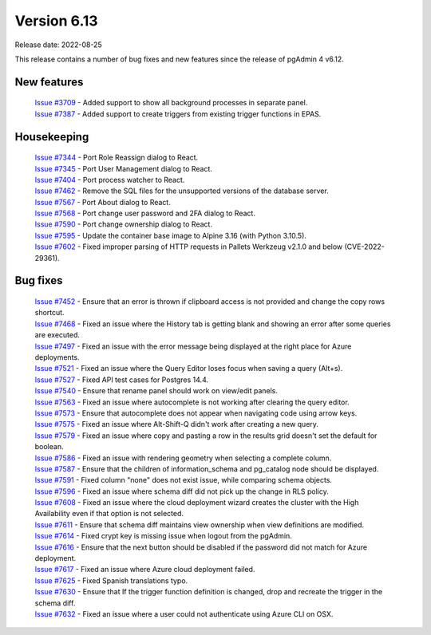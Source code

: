 ************
Version 6.13
************

Release date: 2022-08-25

This release contains a number of bug fixes and new features since the release of pgAdmin 4 v6.12.

New features
************

  | `Issue #3709 <https://redmine.postgresql.org/issues/3709>`_ -  Added support to show all background processes in separate panel.
  | `Issue #7387 <https://redmine.postgresql.org/issues/7387>`_ -  Added support to create triggers from existing trigger functions in EPAS.

Housekeeping
************

  | `Issue #7344 <https://redmine.postgresql.org/issues/7344>`_ -  Port Role Reassign dialog to React.
  | `Issue #7345 <https://redmine.postgresql.org/issues/7345>`_ -  Port User Management dialog to React.
  | `Issue #7404 <https://redmine.postgresql.org/issues/7404>`_ -  Port process watcher to React.
  | `Issue #7462 <https://redmine.postgresql.org/issues/7462>`_ -  Remove the SQL files for the unsupported versions of the database server.
  | `Issue #7567 <https://redmine.postgresql.org/issues/7567>`_ -  Port About dialog to React.
  | `Issue #7568 <https://redmine.postgresql.org/issues/7568>`_ -  Port change user password and 2FA dialog to React.
  | `Issue #7590 <https://redmine.postgresql.org/issues/7590>`_ -  Port change ownership dialog to React.
  | `Issue #7595 <https://redmine.postgresql.org/issues/7595>`_ -  Update the container base image to Alpine 3.16 (with Python 3.10.5).
  | `Issue #7602 <https://redmine.postgresql.org/issues/7602>`_ -  Fixed improper parsing of HTTP requests in Pallets Werkzeug v2.1.0 and below (CVE-2022-29361).

Bug fixes
*********

  | `Issue #7452 <https://redmine.postgresql.org/issues/7452>`_ -  Ensure that an error is thrown if clipboard access is not provided and change the copy rows shortcut.
  | `Issue #7468 <https://redmine.postgresql.org/issues/7468>`_ -  Fixed an issue where the History tab is getting blank and showing an error after some queries are executed.
  | `Issue #7497 <https://redmine.postgresql.org/issues/7497>`_ -  Fixed an issue with the error message being displayed at the right place for Azure deployments.
  | `Issue #7521 <https://redmine.postgresql.org/issues/7521>`_ -  Fixed an issue where the Query Editor loses focus when saving a query (Alt+s).
  | `Issue #7527 <https://redmine.postgresql.org/issues/7527>`_ -  Fixed API test cases for Postgres 14.4.
  | `Issue #7540 <https://redmine.postgresql.org/issues/7540>`_ -  Ensure that rename panel should work on view/edit panels.
  | `Issue #7563 <https://redmine.postgresql.org/issues/7563>`_ -  Fixed an issue where autocomplete is not working after clearing the query editor.
  | `Issue #7573 <https://redmine.postgresql.org/issues/7573>`_ -  Ensure that autocomplete does not appear when navigating code using arrow keys.
  | `Issue #7575 <https://redmine.postgresql.org/issues/7575>`_ -  Fixed an issue where Alt-Shift-Q didn't work after creating a new query.
  | `Issue #7579 <https://redmine.postgresql.org/issues/7579>`_ -  Fixed an issue where copy and pasting a row in the results grid doesn't set the default for boolean.
  | `Issue #7586 <https://redmine.postgresql.org/issues/7586>`_ -  Fixed an issue with rendering geometry when selecting a complete column.
  | `Issue #7587 <https://redmine.postgresql.org/issues/7587>`_ -  Ensure that the children of information_schema and pg_catalog node should be displayed.
  | `Issue #7591 <https://redmine.postgresql.org/issues/7591>`_ -  Fixed column "none" does not exist issue, while comparing schema objects.
  | `Issue #7596 <https://redmine.postgresql.org/issues/7596>`_ -  Fixed an issue where schema diff did not pick up the change in RLS policy.
  | `Issue #7608 <https://redmine.postgresql.org/issues/7608>`_ -  Fixed an issue where the cloud deployment wizard creates the cluster with the High Availability even if that option is not selected.
  | `Issue #7611 <https://redmine.postgresql.org/issues/7611>`_ -  Ensure that schema diff maintains view ownership when view definitions are modified.
  | `Issue #7614 <https://redmine.postgresql.org/issues/7614>`_ -  Fixed crypt key is missing issue when logout from the pgAdmin.
  | `Issue #7616 <https://redmine.postgresql.org/issues/7616>`_ -  Ensure that the next button should be disabled if the password did not match for Azure deployment.
  | `Issue #7617 <https://redmine.postgresql.org/issues/7617>`_ -  Fixed an issue where Azure cloud deployment failed.
  | `Issue #7625 <https://redmine.postgresql.org/issues/7625>`_ -  Fixed Spanish translations typo.
  | `Issue #7630 <https://redmine.postgresql.org/issues/7630>`_ -  Ensure that If the trigger function definition is changed, drop and recreate the trigger in the schema diff.
  | `Issue #7632 <https://redmine.postgresql.org/issues/7632>`_ -  Fixed an issue where a user could not authenticate using Azure CLI on OSX.
